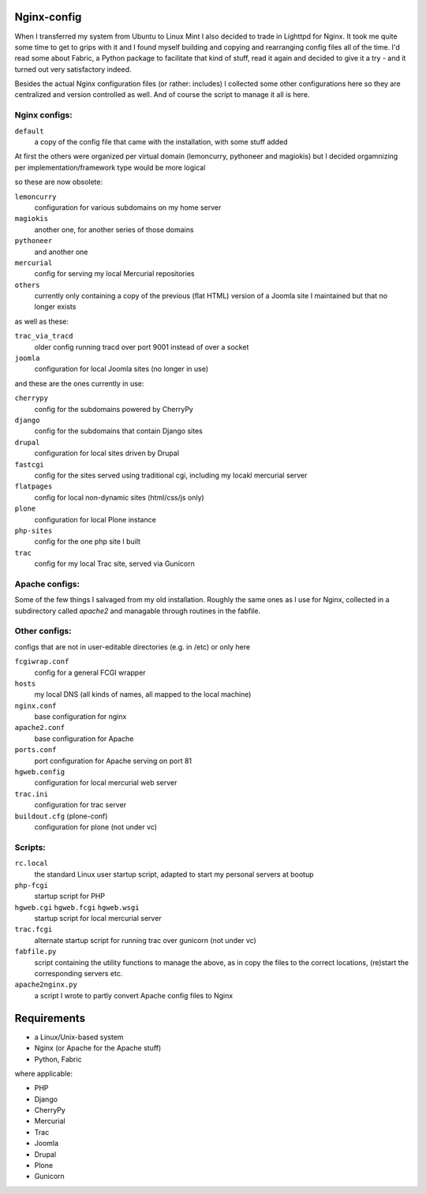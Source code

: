 Nginx-config
============

When I transferred my system from Ubuntu to Linux Mint I also decided to trade in Lighttpd for Nginx. It took me quite some time to get to grips with it and I found myself building and copying and rearranging config files all of the time. I'd read some about Fabric, a Python package to facilitate that kind of stuff, read it again and decided to give it a try - and it turned out very satisfactory indeed.

Besides the actual Nginx configuration files (or rather: includes) I collected some other configurations here so they are centralized and version controlled as well. And of course the script to manage it all is here.

Nginx configs:
..............

``default``
    a copy of the config file that came with the installation, with some stuff added

At first the others were organized per virtual domain (lemoncurry, pythoneer and magiokis) but I decided orgamnizing per implementation/framework type would be more logical

so these are now obsolete:

``lemoncurry``
    configuration for various subdomains on my home server
``magiokis``
    another one, for another series of those domains
``pythoneer``
    and another one
``mercurial``
    config for serving my local Mercurial repositories

``others``
    currently only containing a copy of the previous (flat HTML) version of a Joomla site I maintained but that no longer exists
as well as these:

``trac_via_tracd``
    older config running tracd over port 9001 instead of over a socket
``joomla``
    configuration for local Joomla sites (no longer in use)

and these are the ones currently in use:

``cherrypy``
    config for the subdomains powered by CherryPy
``django``
    config for the subdomains that contain Django sites
``drupal``
    configuration for local sites driven by Drupal
``fastcgi``
    config for the sites served using traditional cgi, including my locakl mercurial
    server
``flatpages``
    config for local non-dynamic sites (html/css/js only)
``plone``
    configuration for local Plone instance
``php-sites``
    config for the one php site I built

``trac``
    config for my local Trac site, served via Gunicorn

Apache configs:
...............
Some of the few things I salvaged from my old installation. Roughly the same ones as I use for Nginx, collected in a subdirectory called `apache2` and managable through routines in the fabfile.


Other configs:
..................
configs that are not in user-editable directories (e.g. in /etc) or only here

``fcgiwrap.conf``
    config for a general FCGI wrapper
``hosts``
    my local DNS (all kinds of names, all mapped to the local machine)
``nginx.conf``
    base configuration for nginx
``apache2.conf``
    base configuration for Apache
``ports.conf``
    port configuration for Apache serving on port 81
``hgweb.config``
    configuration for local mercurial web server
``trac.ini``
    configuration for trac server
``buildout.cfg`` (plone-conf)
    configuration for plone (not under vc)

Scripts:
........

``rc.local``
    the standard Linux user startup script, adapted to start my personal servers at bootup
``php-fcgi``
    startup script for PHP
``hgweb.cgi`` ``hgweb.fcgi`` ``hgweb.wsgi``
    startup script for local mercurial server
``trac.fcgi``
    alternate startup script for running trac over gunicorn (not under vc)
``fabfile.py``
    script containing the utility functions to manage the above, as in
    copy the files to the correct locations,
    (re)start the corresponding servers
    etc.
``apache2nginx.py``
    a script I wrote to partly convert Apache config files to Nginx

Requirements
============

- a Linux/Unix-based system
- Nginx (or Apache for the Apache stuff)
- Python, Fabric

where applicable:

- PHP
- Django
- CherryPy
- Mercurial
- Trac
- Joomla
- Drupal
- Plone
- Gunicorn
